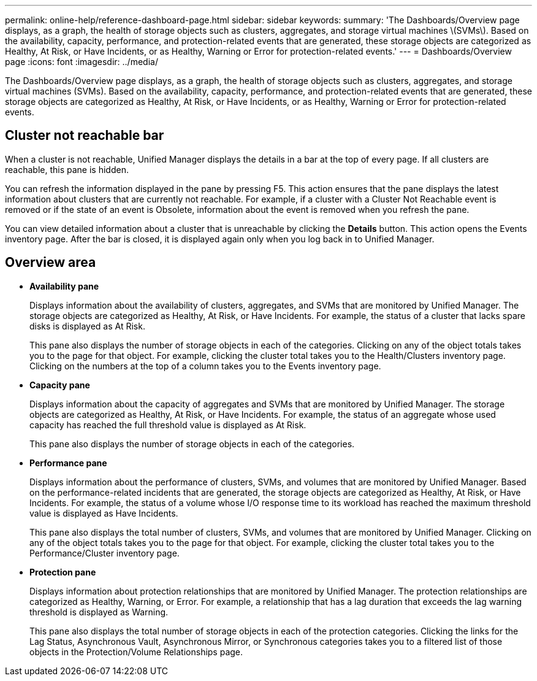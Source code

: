 ---
permalink: online-help/reference-dashboard-page.html
sidebar: sidebar
keywords: 
summary: 'The Dashboards/Overview page displays, as a graph, the health of storage objects such as clusters, aggregates, and storage virtual machines \(SVMs\). Based on the availability, capacity, performance, and protection-related events that are generated, these storage objects are categorized as Healthy, At Risk, or Have Incidents, or as Healthy, Warning or Error for protection-related events.'
---
= Dashboards/Overview page
:icons: font
:imagesdir: ../media/

[.lead]
The Dashboards/Overview page displays, as a graph, the health of storage objects such as clusters, aggregates, and storage virtual machines (SVMs). Based on the availability, capacity, performance, and protection-related events that are generated, these storage objects are categorized as Healthy, At Risk, or Have Incidents, or as Healthy, Warning or Error for protection-related events.

== Cluster not reachable bar

When a cluster is not reachable, Unified Manager displays the details in a bar at the top of every page. If all clusters are reachable, this pane is hidden.

You can refresh the information displayed in the pane by pressing F5. This action ensures that the pane displays the latest information about clusters that are currently not reachable. For example, if a cluster with a Cluster Not Reachable event is removed or if the state of an event is Obsolete, information about the event is removed when you refresh the pane.

You can view detailed information about a cluster that is unreachable by clicking the *Details* button. This action opens the Events inventory page. After the bar is closed, it is displayed again only when you log back in to Unified Manager.

== Overview area

* *Availability pane*
+
Displays information about the availability of clusters, aggregates, and SVMs that are monitored by Unified Manager. The storage objects are categorized as Healthy, At Risk, or Have Incidents. For example, the status of a cluster that lacks spare disks is displayed as At Risk.
+
This pane also displays the number of storage objects in each of the categories. Clicking on any of the object totals takes you to the page for that object. For example, clicking the cluster total takes you to the Health/Clusters inventory page. Clicking on the numbers at the top of a column takes you to the Events inventory page.

* *Capacity pane*
+
Displays information about the capacity of aggregates and SVMs that are monitored by Unified Manager. The storage objects are categorized as Healthy, At Risk, or Have Incidents. For example, the status of an aggregate whose used capacity has reached the full threshold value is displayed as At Risk.
+
This pane also displays the number of storage objects in each of the categories.

* *Performance pane*
+
Displays information about the performance of clusters, SVMs, and volumes that are monitored by Unified Manager. Based on the performance-related incidents that are generated, the storage objects are categorized as Healthy, At Risk, or Have Incidents. For example, the status of a volume whose I/O response time to its workload has reached the maximum threshold value is displayed as Have Incidents.
+
This pane also displays the total number of clusters, SVMs, and volumes that are monitored by Unified Manager. Clicking on any of the object totals takes you to the page for that object. For example, clicking the cluster total takes you to the Performance/Cluster inventory page.

* *Protection pane*
+
Displays information about protection relationships that are monitored by Unified Manager. The protection relationships are categorized as Healthy, Warning, or Error. For example, a relationship that has a lag duration that exceeds the lag warning threshold is displayed as Warning.
+
This pane also displays the total number of storage objects in each of the protection categories. Clicking the links for the Lag Status, Asynchronous Vault, Asynchronous Mirror, or Synchronous categories takes you to a filtered list of those objects in the Protection/Volume Relationships page.
